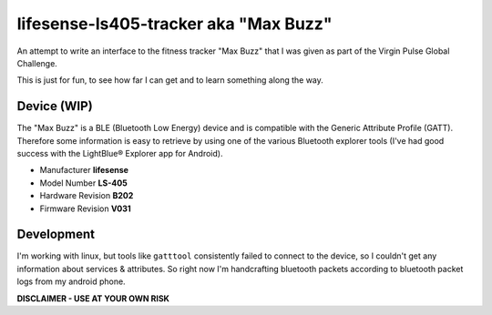 lifesense-ls405-tracker aka "Max Buzz"
======================================

An attempt to write an interface to the fitness tracker "Max Buzz" that I was
given as part of the Virgin Pulse Global Challenge.

This is just for fun, to see how far I can get and to learn something along
the way.

Device (WIP)
------------

The "Max Buzz" is a BLE (Bluetooth Low Energy) device and is compatible with
the Generic Attribute Profile (GATT). Therefore some information is easy to
retrieve by using one of the various Bluetooth explorer tools (I've had good
success with the LightBlue® Explorer app for Android).

* Manufacturer **lifesense**
* Model Number **LS-405**
* Hardware Revision **B202**
* Firmware Revision **V031**

Development
-----------

I'm working with linux, but tools like ``gatttool`` consistently failed to
connect to the device, so I couldn't get any information about services &
attributes.
So right now I'm handcrafting bluetooth packets according to bluetooth packet
logs from my android phone.

**DISCLAIMER - USE AT YOUR OWN RISK**